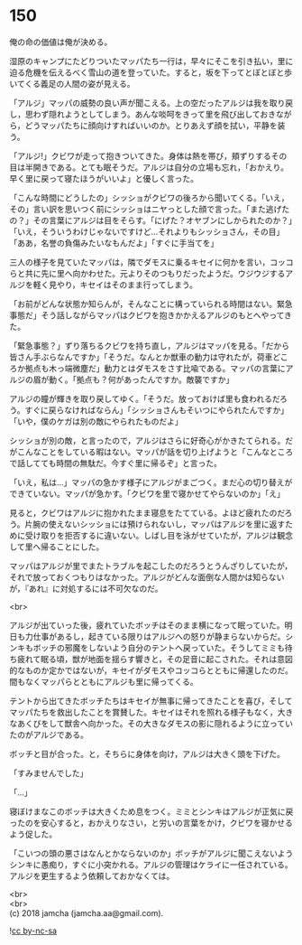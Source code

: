 #+OPTIONS: toc:nil
#+OPTIONS: \n:t

* 150

  俺の命の価値は俺が決める。

  湿原のキャンプにたどりついたマッパたち一行は，早々にそこを引き払い，里に迫る危機を伝えるべく雪山の道を登っていた。すると，坂を下ってとぼとぼと歩いてくる義足の人間の姿が見える。

  「アルジ」マッパの威勢の良い声が聞こえる。上の空だったアルジは我を取り戻し，思わず隠れようとしてしまう。あんな啖呵をきって里を飛び出しておきながら，どうマッパたちに顔向けすればいいのか。とりあえず顔を拭い，平静を装う。

  「アルジ!」クビワが走って抱きついてきた。身体は熱を帯び，頬ずりするその目は半開きである。とても眠そうだ。アルジは自分の立場も忘れ，「おかえり。早く里に戻って寝たほうがいいよ」と優しく言った。

  「こんな時間にどうしたの」シッショがクビワの後ろから聞いてくる。「いえ，その」言い訳を思いつく前にシッショはニヤっとした顔で言った。「また逃げたの？」その言葉にアルジは目をそらす。「にげた？オヤブンにしかられたのか？」「いえ，そういうわけじゃないですけど…それよりもシッショさん，その目」「ああ，名誉の負傷みたいなもんだよ」「すぐに手当てを」

  三人の様子を見ていたマッパは，隣でダモスに乗るキセイに何かを言い，コッコらと共に先に里へ向かわせた。元よりそのつもりだったようだ。ウジウジするアルジを軽く見やり，キセイはそのまま行ってしまう。

  「お前がどんな状態か知らんが，そんなことに構っていられる時間はない。緊急事態だ」そう話しながらマッパはクビワを抱きかかえるアルジのもとへやってきた。

  「緊急事態？」ずり落ちるクビワを持ち直し，アルジはマッパを見る。「だから皆さん手ぶらなんですか」「そうだ。なんとか獣車の動力は守れたが，荷車どころか拠点も木っ端微塵だ」動力とはダモスをさす比喩である。マッパの言葉にアルジの眉が動く。「拠点も？何があったんですか。敵襲ですか」

  アルジの瞳が輝きを取り戻してゆく。「そうだ。放っておけば里も食われるだろう。すぐに戻らなければならん」「シッショさんもそいつにやられたんですか」「いや，僕のケガは別の敵にやられたものだよ」

  シッショが別の敵，と言ったので，アルジはさらに好奇心がかきたてられる。だがこんなことをしている暇はない。マッパが話を切り上げようと「こんなところで話してても時間の無駄だ。今すぐ里に帰るぞ」と言った。

  「いえ，私は…」マッパの急かす様子にアルジがまごつく。まだ心の切り替えができていない。マッパが急かす。「クビワを里で寝かせてやらないのか」「え」

  見ると，クビワはアルジに抱かれたまま寝息をたてている。よほど疲れたのだろう。片腕の使えないシッショには預けられないし，マッパはアルジを里に返すために受け取りを拒否するに違いない。しばし目を泳がせていたが，アルジは観念して里へ帰ることにした。

  マッパはアルジが里でまたトラブルを起こしたのだろうとうんざりしていたが，それで放っておくつもりはなかった。アルジがどんな面倒な人間かは知らないが，『あれ』に対処するには不可欠なのだ。

  <br>

  アルジが出ていった後，疲れていたボッチはそのまま横になって眠っていた。明日も力仕事があるし，起きている限りはアルジへの怒りが静まらないからだ。シンキもボッチの邪魔をしないよう自分のテントへ戻っていた。そうしてミミも待ち疲れて眠る頃，獣が地面を揺らす響きと，その足音に起こされた。それは意図的なものか定かではないが，キセイがダモスやコッコらとともに帰還したのだ。間もなくマッパらとともにアルジも里に帰ってくる。

  テントから出てきたボッチたちはキセイが無事に帰ってきたことを喜び，そしてマッパたちを救出したことを賞賛した。キセイはそれを照れる様子もなく，大きなあくびをして獣舎へ向かった。その大きなダモスの影に隠れるように立っていたのがアルジである。

  ボッチと目が合った。と，そちらに身体を向け，アルジは大きく頭を下げた。

  「すみませんでした」

  「…」

  寝ぼけまなこのボッチは大きくため息をつく。ミミとシンキはアルジが正気に戻ったのを安心すると，おかえりなさい，と労いの言葉をかけ，クビワを寝かせるよう促した。

  「こいつの頭の悪さはなんとかならないのか」ボッチがアルジに聞こえないようシンキに愚痴り，すぐに小突かれる。アルジの管理はケライに一任されている。アルジを更生するよう依頼しておかなくては。

  <br>
  <br>
  (c) 2018 jamcha (jamcha.aa@gmail.com).

  ![[http://i.creativecommons.org/l/by-nc-sa/4.0/88x31.png][cc by-nc-sa]]

